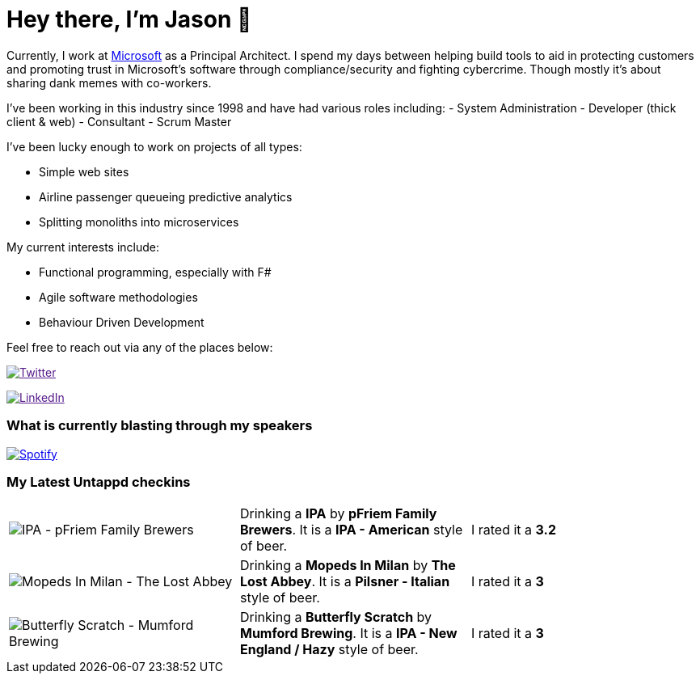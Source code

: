 ﻿# Hey there, I'm Jason 👋

Currently, I work at https://microsoft.com[Microsoft] as a Principal Architect. I spend my days between helping build tools to aid in protecting customers and promoting trust in Microsoft's software through compliance/security and fighting cybercrime. Though mostly it's about sharing dank memes with co-workers. 

I've been working in this industry since 1998 and have had various roles including: 
- System Administration
- Developer (thick client & web)
- Consultant
- Scrum Master

I've been lucky enough to work on projects of all types:

- Simple web sites
- Airline passenger queueing predictive analytics
- Splitting monoliths into microservices

My current interests include:

- Functional programming, especially with F#
- Agile software methodologies
- Behaviour Driven Development

Feel free to reach out via any of the places below:

image:https://img.shields.io/twitter/follow/jtucker?style=flat-square&color=blue["Twitter",link="https://twitter.com/jtucker]

image:https://img.shields.io/badge/LinkedIn-Let's%20Connect-blue["LinkedIn",link="https://linkedin.com/in/jatucke]

### What is currently blasting through my speakers

image:https://spotify-github-profile.vercel.app/api/view?uid=soulposition&cover_image=true&theme=novatorem&bar_color=c43c3c&bar_color_cover=true["Spotify",link="https://github.com/kittinan/spotify-github-profile"]

### My Latest Untappd checkins

|====
// untappd beer
| image:https://images.untp.beer/crop?width=200&height=200&stripmeta=true&url=https://untappd.s3.amazonaws.com/photos/2024_03_18/24c2d10b35e627250f82087ddf017a29_c_1364659971_raw.jpg[IPA - pFriem Family Brewers] | Drinking a *IPA* by *pFriem Family Brewers*. It is a *IPA - American* style of beer. | I rated it a *3.2*
| image:https://images.untp.beer/crop?width=200&height=200&stripmeta=true&url=https://untappd.s3.amazonaws.com/photos/2024_03_17/73912ab71f9b58af4af59e0e329f33ed_c_1364351174_raw.jpg[Mopeds In Milan - The Lost Abbey] | Drinking a *Mopeds In Milan* by *The Lost Abbey*. It is a *Pilsner - Italian* style of beer. | I rated it a *3*
| image:https://images.untp.beer/crop?width=200&height=200&stripmeta=true&url=https://untappd.s3.amazonaws.com/photos/2024_03_17/ac1064ef982a5c4f3bf1ab153324674b_c_1364344463_raw.jpg[Butterfly Scratch - Mumford Brewing] | Drinking a *Butterfly Scratch* by *Mumford Brewing*. It is a *IPA - New England / Hazy* style of beer. | I rated it a *3*
// untappd end
